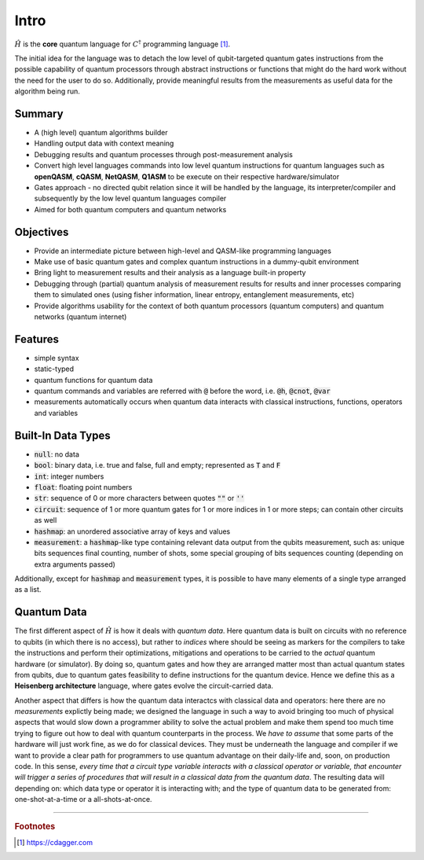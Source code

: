 Intro
=======

:math:`\hat{H}` is the **core** quantum language for :math:`C^{\dagger}` programming language [#]_.

The initial idea for the language was to detach the low level of qubit-targeted quantum gates instructions from the possible capability of quantum processors through abstract instructions or functions that might do the hard work without the need for the user to do so. Additionally, provide meaningful results from the measurements as useful data for the algorithm being run.


--------
Summary
--------

* A (high level) quantum algorithms builder
* Handling output data with context meaning
* Debugging results and quantum processes through post-measurement analysis
* Convert high level languages commands into low level quantum instructions for quantum languages such as **openQASM**, **cQASM**, **NetQASM**, **Q1ASM** to be execute on their respective hardware/simulator
* Gates approach - no directed qubit relation since it will be handled by the language, its interpreter/compiler and subsequently by the low level quantum languages compiler
* Aimed for both quantum computers and quantum networks


-----------
Objectives
-----------

* Provide an intermediate picture between high-level and QASM-like programming languages
* Make use of basic quantum gates and complex quantum instructions in a dummy-qubit environment
* Bring light to measurement results and their analysis as a language built-in property
* Debugging through (partial) quantum analysis of measurement results for results and inner processes comparing them to simulated ones (using fisher information, linear entropy, entanglement measurements, etc)
* Provide algorithms usability for the context of both quantum processors (quantum computers) and quantum networks (quantum internet)


--------
Features
--------

* simple syntax
* static-typed
* quantum functions for quantum data
* quantum commands and variables are referred with :code:`@` before the word, i.e. :code:`@h`, :code:`@cnot`, :code:`@var`
* measurements automatically occurs when quantum data interacts with classical instructions,
  functions, operators and variables


--------------------
Built-In Data Types
--------------------

- :code:`null`: no data
- :code:`bool`: binary data, i.e. true and false, full and empty; represented as :code:`T` and :code:`F`
- :code:`int`: integer numbers
- :code:`float`: floating point numbers
- :code:`str`: sequence of 0 or more characters between quotes :code:`""` or :code:`''`
- :code:`circuit`: sequence of 1 or more quantum gates for 1 or more indices in 1 or more steps; can contain other circuits as well
- :code:`hashmap`: an unordered associative array of keys and values
- :code:`measurement`: a :code:`hashmap`-like type containing relevant data output from the qubits measurement, such as: unique bits sequences final counting, number of shots, some special grouping of bits sequences counting (depending on extra arguments passed)

Additionally, except for :code:`hashmap` and :code:`measurement` types, it is possible to
have many elements of a single type arranged as a list.


-------------
Quantum Data
-------------

The first different aspect of :math:`\hat{H}` is how it deals with *quantum data*. Here
quantum data is built on circuits with no reference to qubits (in which there is no access), but rather to *indices* where should be seeing as markers for the compilers to take the instructions and perform their optimizations, mitigations and operations to be carried to the *actual* quantum hardware (or simulator). By doing so, quantum gates and how they are arranged matter most than actual quantum states from qubits, due to quantum gates feasibility to define instructions for the quantum device. Hence we define this as a **Heisenberg architecture** language, where gates evolve the circuit-carried data.


Another aspect that differs is how the quantum data interactcs with classical data and
operators: here there are no *measurements* explictly being made; we designed the language
in such a way to avoid bringing too much of physical aspects that would slow down a
programmer ability to solve the actual problem and make them spend too much time trying to figure
out how to deal with quantum counterparts in the process. We *have to assume* that some
parts of the hardware will just work fine, as we do for classical devices. They must be
underneath the language and compiler if we want to provide a clear path for programmers to
use quantum advantage on their daily-life and, soon, on production code. In this sense,
*every time that a circuit type variable interacts with a classical operator or variable,
that encounter will trigger a series of procedures that will result in a classical data
from the quantum data*. The resulting data will depending on: which data type or operator it is
interacting with; and the type of quantum data to be generated from: one-shot-at-a-time or
a all-shots-at-once. 



-----

.. rubric:: Footnotes

.. [#] https://cdagger.com

